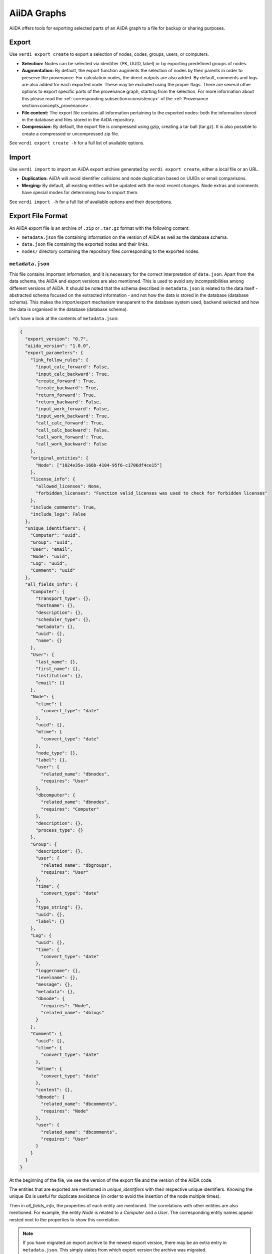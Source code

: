 ============
AiiDA Graphs
============

AiiDA offers tools for exporting selected parts of an AiiDA graph to a file for backup or sharing purposes.

Export
++++++

Use ``verdi export create`` to export a selection of nodes, codes, groups, users, or computers.

* **Selection:** Nodes can be selected via identifier (PK, UUID, label) or by exporting predefined groups of nodes.
* **Augmentation:** By default, the export function augments the selection of nodes by their parents in order to preserve the provenance.
  For calculation nodes, the direct outputs are also added.
  By default, comments and logs are also added for each exported node.
  These may be excluded using the proper flags.
  There are several other options to export specific parts of the provenance graph, starting from the selection.
  For more information about this please read the :ref:`corresponding subsection<consistency>` of the :ref:`Provenance section<concepts_provenance>`.
* **File content:** The export file contains all information pertaining to the exported nodes: both the information stored in the database and files stored in the AiiDA repository.
* **Compression:** By default, the export file is compressed using gzip, creating a tar ball (tar.gz).
  It is also possible to create a compressed or uncompressed zip file.

See ``verdi export create -h`` for a full list of available options.

Import
++++++

Use ``verdi import`` to import an AiiDA export archive generated by ``verdi export create``, either a local file or an URL.

* **Duplication:** AiiDA will avoid identifier collisions and node duplication based on UUIDs or email comparisons.
* **Merging:** By default, all existing entities will be updated with the most recent changes.
  Node extras and comments have special modes for determining how to import them.

See ``verdi import -h`` for a full list of available options and their descriptions.

.. _export-file-format:

Export File Format
++++++++++++++++++

An AiiDA export file is an archive of ``.zip`` or ``.tar.gz`` format with the following content:

* ``metadata.json`` file containing information on the version of AiiDA as well as the database schema.
* ``data.json`` file containing the exported nodes and their links.
* ``nodes/`` directory containing the repository files corresponding to the exported nodes.

.. _metadata-json:

``metadata.json``
-----------------

This file contains important information, and it is necessary for the correct interpretation of ``data.json``.
Apart from the data schema, the AiiDA and export versions are also mentioned.
This is used to avoid any incompatibilities among different versions of AiiDA.
It should be noted that the schema described in ``metadata.json`` is related to the data itself - abstracted schema focused on the extracted information - and not how the data is stored in the database (database schema).
This makes the import/export mechanism transparent to the database system used, backend selected and how the data is organised in the database (database schema).

Let's have a look at the contents of ``metadata.json``:

.. code-block:: json

    {
      "export_version": "0.7",
      "aiida_version": "1.0.0",
      "export_parameters": {
        "link_follow_rules": {
          "input_calc_forward': False,
          "input_calc_backward': True,
          "create_forward': True,
          "create_backward': True,
          "return_forward': True,
          "return_backward': False,
          "input_work_forward': False,
          "input_work_backward': True,
          "call_calc_forward': True,
          "call_calc_backward': False,
          "call_work_forward': True,
          "call_work_backward': False
        },
        "original_entities": {
          "Node": ["1024e35e-166b-4104-95f6-c1706df4ce15"]
        },
        "license_info": {
          "allowed_licenses": None,
          "forbidden_licenses": "Function valid_licenses was used to check for forbidden licenses"
        },
        "include_comments": True,
        "include_logs": False
      },
      "unique_identifiers": {
        "Computer": "uuid",
        "Group": "uuid",
        "User": "email",
        "Node": "uuid",
        "Log": "uuid",
        "Comment": "uuid"
      },
      "all_fields_info": {
        "Computer": {
          "transport_type": {},
          "hostname": {},
          "description": {},
          "scheduler_type": {},
          "metadata": {},
          "uuid": {},
          "name": {}
        },
        "User": {
          "last_name": {},
          "first_name": {},
          "institution": {},
          "email": {}
        },
        "Node": {
          "ctime": {
            "convert_type": "date"
          },
          "uuid": {},
          "mtime": {
            "convert_type": "date"
          },
          "node_type": {},
          "label": {},
          "user": {
            "related_name": "dbnodes",
            "requires": "User"
          },
          "dbcomputer": {
            "related_name": "dbnodes",
            "requires": "Computer"
          },
          "description": {},
          "process_type": {}
        },
        "Group": {
          "description": {},
          "user": {
            "related_name": "dbgroups",
            "requires": "User"
          },
          "time": {
            "convert_type": "date"
          },
          "type_string": {},
          "uuid": {},
          "label": {}
        },
        "Log": {
          "uuid": {},
          "time": {
            "convert_type": "date"
          },
          "loggername": {},
          "levelname": {},
          "message": {},
          "metadata": {},
          "dbnode": {
            "requires": "Node",
            "related_name": "dblogs"
          }
        },
        "Comment": {
          "uuid": {},
          "ctime": {
            "convert_type": "date"
          },
          "mtime": {
            "convert_type": "date"
          },
          "content": {},
          "dbnode": {
            "related_name": "dbcomments",
            "requires": "Node"
          },
          "user": {
            "related_name": "dbcomments",
            "requires": "User"
          }
        }
      }
    }

At the beginning of the file, we see the version of the export file and the version of the AiiDA code.

The entities that are exported are mentioned in *unique_identifiers* with their respective unique identifiers.
Knowing the unique IDs is useful for duplicate avoidance (in order to avoid the insertion of the node multiple times).

Then in *all_fields_info*, the properties of each entity are mentioned.
The correlations with other entities are also mentioned.
For example, the entity *Node* is related to a *Computer* and a *User*.
The corresponding entity names appear nested next to the properties to show this correlation.

.. note::

    If you have migrated an export archive to the newest export version, there may be an extra entry in ``metadata.json``.
    This simply states from which export version the archive was migrated.

.. note::

    If you supply an old export archive that the current AiiDA code does not support, ``verdi import`` will automatically try to migrate the archive by calling ``verdi export migrate``.

.. _data-json:

``data.json``
-------------

A sample of the ``data.json`` file follows:

.. code-block:: json

    {
      "links_uuid": [
        {
          "output": "1024e35e-166b-4104-95f6-c1706df4ce15",
          "label": "parameters",
          "input": "628ba258-ccc1-47bf-bab7-8aee64b563ea",
          "type": "input_calc"
        }
      ],
      "export_data": {
        "User": {
          "2": {
            "first_name": "AiiDA",
            "last_name": "theossrv2",
            "institution": "EPFL, Lausanne",
            "email": "aiida@theossrv2.epfl.ch"
          }
        },
        "Computer": {
          "1": {
            "name": "theospc14-direct",
            "description": "theospc14 (N. Mounet's PC) with direct scheduler",
            "hostname": "theospc14.epfl.ch",
            "transport_type": "ssh",
            "metadata": {
              "default_mpiprocs_per_machine": 8,
              "workdir": "/scratch/{username}/aiida_run/",
              "append_text": "",
              "prepend_text": "",
              "mpirun_command": ["mpirun", "-np", "{tot_num_mpiprocs}"]
            },
            "scheduler_type": "direct",
            "uuid": "fb7729ff-8254-4bc0-bbec-acbdb573cfe2"
          }
        },
        "Node": {
          "5921143": {
            "uuid": "628ba258-ccc1-47bf-bab7-8aee64b563ea",
            "description": "",
            "dbcomputer": 1,
            "label": "",
            "user": 2,
            "mtime": "2016-08-21T11:55:53.132925",
            "node_type": "data.dict.Dict.",
            "ctime": "2016-08-21T11:55:53.118306",
            "process_type": ""
          },
          "20063": {
            "uuid": "1024e35e-166b-4104-95f6-c1706df4ce15",
            "description": "",
            "dbcomputer": 1,
            "label": "",
            "user": 2,
            "mtime": "2016-02-16T10:33:54.095973",
            "process_type": "aiida.calculations:codtools.ciffilter",
            "node_type": "process.calculation.calcjob.CalcJobNode.",
            "ctime": "2015-10-02T20:08:06.628472"
          }
        },
        "Comment": {
          "1": {
            "uuid": "8c165836-6ae1-4ae8-8cf1-fb111abc483e",
            "ctime": "2016-08-21T11:56:05.501162",
            "mtime": "2016-08-21T11:56:05.501697",
            "content": "vc-relax calculation with cold smearing",
            "dbnode": 20063,
            "user": 2
          }
        }
      },
      "groups_uuid": {},
      "node_attributes": {
        "5921143": {
          "CONTROL": {
            "calculation": "vc-relax",
            "restart_mode": "from_scratch",
            "max_seconds": 83808
          },
          "ELECTRONS": {
            "electron_maxstep": 100,
            "conv_thr": 3.6e-10
          },
          "SYSTEM": {
            "ecutwfc": 90.0,
            "input_dft": "vdw-df2-c09",
            "occupations": "smearing",
            "degauss": 0.02,
            "smearing": "cold",
            "ecutrho": 1080.0
          }
        },
        "20063": {
          "retrieve_list": [
            "aiida.out",
            "aiida.err",
            "_scheduler-stdout.txt",
            "_scheduler-stderr.txt"
          ],
          "last_jobinfo": {
            "job_state": "DONE",
            "detailedJobinfo": "AiiDA MESSAGE: This scheduler does not implement the routine get_detailed_jobinfo to retrieve the information on a job after it has finished.",
            "job_id": "13489"
          },
          "scheduler_state": "DONE",
          "parser": "codtools.ciffilter",
          "linkname_retrieved": "retrieved",
          "jobresource_params": {
            "num_machines": 1,
            "num_mpiprocs_per_machine": 1,
            "default_mpiprocs_per_machine": 8
          },
          "remote_workdir": "/scratch/aiida/aiida_run/10/24/e35e-166b-4104-95f6-c1706df4ce15",
          "process_state": "finished",
          "max_wallclock_seconds": 900,
          "retrieve_singlefile_list": [],
          "scheduler_lastchecktime": "2015-10-02T20:30:36.481951+00:00",
          "job_id": "13489",
          "exit_status": 0,
          "process_status": null,
          "process_label": "vc-relax",
          "sealed": true
        }
      },
      "node_extras": {
        "5921143": {},
        "20063": {}
      }
    }

At the start of the JSON file shown above, the links among the various AiiDA nodes are stated (*links_uuid* field).
For every link the UUIDs (universal unique identifiers) of the connected nodes, as well as the name of the link, are mentioned.

Then the export data follows, where the data appears "grouped" into entity types.
It is worth noticing the references between the instances of the various entities.
For example the DbNode with identifier *5921143* belongs to the user with identifier 2 and was generated by the computer with identifier 1.

The name of the entities is a reference to the base ORM entities.
This ensuries that the export files are cross-backend compatible.

If any groups are extracted, then they are mentioned in the corresponding field (*groups_uuid*).

Attributes and extras of the extracted nodes, are described in the final part of the JSON file.
The identifier of the corresponding node is used as a key for the attribute or extra.


Export Archive Migration
++++++++++++++++++++++++

Old AiiDA archives may be migrated to the newest version using ``verdi export migrate``, in order to make them importable into the newest AiiDA version.

New export versions are introduced for several different reasons.
This may generally be when
* a change occurs in what can or cannot be exported for each entity,
* the schemes in ``metadata.json`` are updated or changed,
* or standardized exported property values (like the one for ``node_type`` or similar) are updated in AiiDA.

As a default, ``verdi import`` will call ``verdi export migrate`` if an old archive is supplied.

.. note::

    It is not possible to "downgrade" an archive to previous export versions.
    However, since the migration will produce a new file, you will have your archive in at least two different export versions.

.. note::

    For archives of version 0.3 and older (run either ``verdi export inspect -v <ARCHIVE>`` or inspect your ``metadata.json`` file directly to check the version), it is advisable that you manually try to convince yourself that the migration was completely successful.
    While all migrations are tested, trying to include reasonable edge-cases, the migrations involed in going from version 0.3 to 0.4 are intricate and it is virtually impossible to account for all edge-cases that may occur.
    It is worth noting that if you ever have an issue, please report it on `GitHub <https://www.github.com/aiidateam/aiida_core/issues/new>`_, join the `AiiDA mailing list <http://www.aiida.net/mailing-list/>`_, or use the `contact form <http://www.aiida.net/contact-new/>`_.


Inspect Export Archives
+++++++++++++++++++++++

You can inspect an export archive by using ``verdi export inspect``.

This is useful to get a quick overview of the amount of different entities contained in the archive.
Furthermore, using the ``-v`` flag, you can quickly inspect the archive's export version.

Note that for archives with export versions prior to 0.3 (0.3 not included), the quick entities overview is not accurate.
Future updates to AiiDA and the export/import schemes may change the validity of other export versions.
